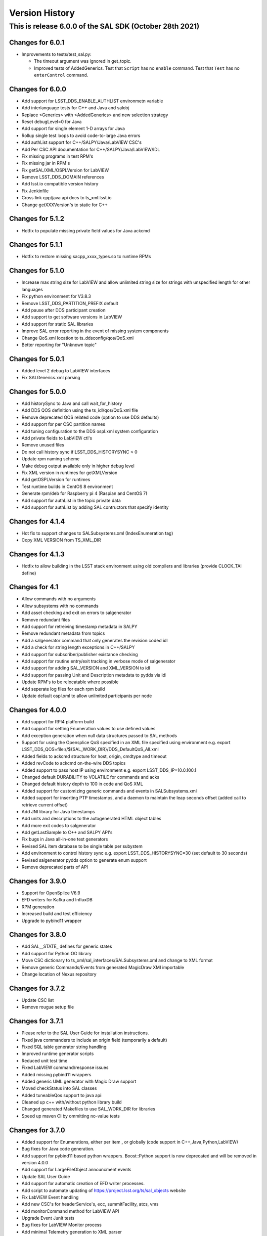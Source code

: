 .. py:currentmodule:: lsst.ts.sal

.. _lsst.ts.sal.version_history:

###############
Version History
###############

This is release 6.0.0 of the SAL SDK (October 28th 2021)
-------------------------------------------------------

Changes for 6.0.1
=================

* Improvements to tests/test_sal.py:

  * The timeout argument was ignored in get_topic.
  * Improved tests of AddedGenerics.
    Test that ``Script`` has no ``enable`` command.
    Test that ``Test`` has no ``enterControl`` command.

Changes for 6.0.0
=================

* Add support for LSST_DDS_ENABLE_AUTHLIST environmetn variable

* Add interlanguage tests for C++ and Java and salobj

* Replace <Generics> with <AddedGenerics> and new selection strategy

* Reset debugLevel=0 for Java 

* Add support for single element 1-D arrays for Java 

* Rollup single test loops to avoid code-to-large Java errors

* Add authList support for C++/SALPY/Java/LabVIEW CSC's

* Add Per CSC API documentation for C++/SALPY/Java/LabVIEW/IDL

* Fix missing programs in test RPM's

* Fix missing jar in RPM's

* Fix getSAL/XML/OSPLVersion for LabVIEW

* Remove LSST_DDS_DOMAIN references

* Add lsst.io compatible version history

* Fix Jenkinfile

* Cross link cpp/java api docs to ts_xml.lsst.io

* Change getXXXVersion's to static for C++

Changes for 5.1.2
=================

* Hotfix to populate missing private field values for Java ackcmd

Changes for 5.1.1
=================

* Hotfix to restore missing sacpp_xxxx_types.so to runtime RPMs


Changes for 5.1.0
================= 

* Increase max string size for LabVIEW and allow unlimited string size 
  for strings with unspecified length for other languages

* Fix python environment for V3.8.3

* Remove LSST_DDS_PARTITION_PREFIX default

* Add pause after DDS participant creation

* Add support to get software versions in LabVIEW

* Add support for static SAL libraries

* Improve SAL error reporting in the event of missing system components

* Change QoS.xml location to ts_ddsconfig/qos/QoS.xml

* Better reporting for "Unknown topic"

Changes for 5.0.1
=================

* Added level 2 debug to LabVIEW interfaces

* Fix SALGenerics.xml parsing


Changes for 5.0.0
=================

* Add historySync to Java and call wait_for_history

* Add DDS QOS definition using the ts_idl/qos/QoS.xml file

* Remove deprecated QOS related code (option to use DDS defaults)

* Add support for per CSC partition names

* Add tuning configuration to the DDS ospl.xml system configuration

* Add private fields to LabVIEW ctl's

* Remove unused files

* Do not call history sync if LSST_DDS_HISTORYSYNC < 0

* Update rpm naming scheme

* Make debug output available only in higher debug level

* Fix XML version in runtimes for getXMLVersion

* Add getOSPLVersion for runtimes

* Test runtime builds in CentOS 8 environment

* Generate rpm/deb for Raspberry pi 4 (Raspian and CentOS 7)

* Add support for authList in the topic private data

* Add support for authList by adding SAL contructors that specify identity


Changes for 4.1.4
=================

* Hot fix to support changes to SALSubsystems.xml (IndexEnumeration tag)

* Copy XML VERSION from TS_XML_DIR

Changes for 4.1.3
=================

* Hotfix to allow building in the LSST stack environment
  using old compilers and libraries (provide CLOCK_TAI define)

Changes for 4.1
=================

* Allow commands with no arguments

* Allow subsystems with no commands

* Add asset checking and exit on errors to salgenerator

* Remove redundant files

* Add  support for retreiving timestamp metadata in SALPY

* Remove redundant metadata from topics

* Add a salgenerator command that only generates the revision coded idl

* Add a check for string length exceptions in C++/SALPY

* Add support for subscriber/publisher existance checking

* Add support for routine entry/exit tracking in verbose mode of salgenerator

* Add support for adding SAL_VERSION and XML_VERSION to idl

* Add support for passing Unit and Description metadata to pydds via idl

* Update RPM's to be relocatable where possible

* Add seperate log files for each rpm build

* Update default ospl.xml to allow unlimited participants per node


Changes for 4.0.0
=================

* Add support for RPI4 platform build

* Add support for setting Enumeration values to use defined values

* Add exception generation when null data structures passed to SAL methods

* Support for using the Opensplice QoS specified in an XML file
  specified using environment e.g. export LSST_DDS_QOS=file://${SAL_WORK_DIR}/DDS_DefaultQoS_All.xml

* Added fields to ackcmd structure for host, origin, cmdtype and timeout

* Added revCode to ackcmd on-the-wire DDS topics

* Added support to pass host IP using environment e.g. export LSST_DDS_IP=10.0.100.1

* Changed default DURABILITY to VOLATILE for commands and acks

* Changed default history depth to 100 in code and QoS XML

* Added support for customizing generic commands and events in SALSubsystems.xml

* Added support for inserting PTP timestamps, and a daemon to maintain the leap seconds offset
  (added call to retrieve current offset)

* Add  JNI library for Java timestamps

* Add units and descriptions to the autogenerated HTML object tables

* Add more exit codes to salgenerator

* Add getLastSample to C++ and SALPY API's

* Fix bugs in Java all-in-one test generators

* Revised SAL item database to be single table per subystem

* Add environment to control history sync e.g. export LSST_DDS_HISTORYSYNC=30
  (set default to 30 seconds)

* Revised salgenerator pydds option to generate enum support

* Remove deprecated parts of API


Changes for 3.9.0
=================

* Support for OpenSplice V6.9

* EFD writers for Kafka and InfluxDB

* RPM generation

* Increased build and test efficiency

* Upgrade to pybind11 wrapper


Changes for 3.8.0
=================

* Add SAL__STATE_ defines for generic states

* Add support for Python OO library

* Move CSC dictionary to ts_xml/sal_interfaces/SALSubsystems.xml and change to XML format

* Remove generic Commands/Events from generated MagicDraw XMI importable

* Change location of Nexus repository

Changes for 3.7.2
=================

* Update CSC list

* Remove rougue setup file

Changes for 3.7.1
=================

* Please refer to the SAL User Guide for installation instructions.

* Fixed java commanders to include an origin field (temporarily a default)

* Fixed SQL table generator string handling

* Improved runtime generator scripts

* Reduced unit test time

* Fixed LabVIEW command/response issues

* Added missing pybind11 wrappers

* Added generic UML generator with Magic Draw support

* Moved checkStatus into SAL classes

* Added tuneableQos support to java api

* Cleaned up c++ with/without python library build

* Changed generated Makefiles to use SAL_WORK_DIR for libraries

* Speed up maven CI by ommitting no-value tests


Changes for 3.7.0
=================

* Added support for Enumerations, either per item , or globally
  (code support in C++,Java,Python,LabVIEW)

* Bug fixes for Java code generation.

* Add support for pybind11 based python wrappers. Boost::Python support
  is now deprecated and will be removed in version 4.0.0

* Add support for LargeFileObject announcment events

* Update SAL User Guide

* Add support for automatic creation of EFD writer processes.

* Add script to automate updating of https://project.lsst.org/ts/sal_objects website

* Fix LabVIEW Event handling

* Add new CSC's for headerService's, ecc, summitFacility, atcs, vms

* Add monitorCommand method for LabVIEW API

* Upgrade Event Junit tests

* Bug fixes for LabVIEW Monitor process

* Add minimal Telemetry generation to  XML parser

* Default to adding generic Commands and Events in XML parser if not preset in 
  incoming XML files (temporary exception for m1m3 to use non-compliant generic command set)



Release 3.6 deprecated - do not use
===================================

Changes for 3.5.2
=================

* New CSC's for Auxillary Telesope (accs) and instrumentation
* Default to Python3 compatability
* Enumeration support in XML and downstream
* 

Changes for 3.5.1
=================

* Provide compatability with the LSST OpenSpliceDDS 6.7 release
  (salgenerator now avoids hardcoding the OpenSplice release number into the maven project generator)

Changes for 3.5.0
=================

* The LabVIEW interface is now based on passing Cluster datatypes which should make
  it easier to use. The VI generation process is a little more involved, so please refer to 
  the updated user guide (chapter 9) for more information.
    
* The LabVIEW shared memory Monitor has been upgraded to support multiple (50) simulataneous
  LabVIEW connections per machine and subsystem (due to this change, calling shmRelease prior
  to application exit is now mandatory).
  
* Removed sample XML object definition files to avoid confusion of versions. The definitive XML
  should always be retreived from the LSST Stash ts_xml repository.
     
* The Python interface has been modified to incorporate control of the Global Interpreter Lock
  (GIL) to allow the DDS threads sufficient cpu time under high load conditions.

* Added new commandable subsystems for DM (archiver, catchuparchiver, and processingcluster)
  and OCS (sequencer).

* Added salgenerator error detection for "no language" selected when using sal code generation.

* Added hooks for per-topic QoS tuning control in future.

* Added bandwidth documentation updater

* Enhanced SAL object table html format table output

* Added LABVIEW_HOME environment variable to permit user control

* Added LSST_DDS_DOMAIN environment variable to allow DDS partitioning to 
  isolate users when testing on the same network.



Changes for 3.4.0
=================

* Added generic Event types

* Added Java controller tests

* Added m2ms Telemetry items

* Added ocs commands


Changes for 3.3.0
=================

* Add Dome commandable sub-systems for the major elements

Changes for 3.2.1 
=================

* Passed comprehensive Continuous Integration Python tests

* Added LSST_[subsystem]_ID environment variable to select required instance
  of subsytem at runtime (used for hexapod and rotator currently)

* The Python interface has been modified to incorporate control of the Global Interpreter Lock
  (GIL) to allow the DDS threads sufficient cpu time under high load conditions.

Changes for 3.2.0 
=================

* Passed initial Continuous Integration Python tests

Changes for 3.1.1 
=================

* Added SWIG based code generation option.

* Passed Continuous Integration C++ tests

